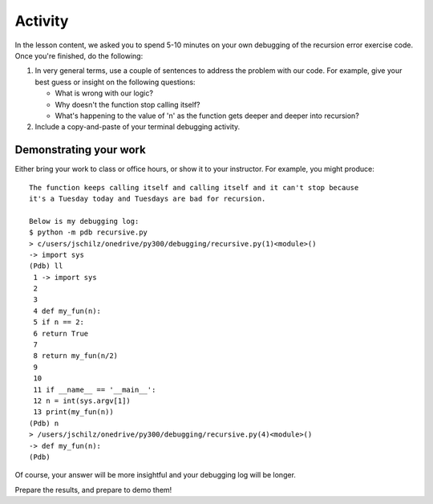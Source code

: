 ########
Activity
########

In the lesson content, we asked you to spend 5-10 minutes on your own
debugging of the recursion error exercise code. Once you're finished, do the following:

#. In very general terms, use a couple of sentences to address the
   problem with our code. For example, give your best guess or insight
   on the following questions:

   -  What is wrong with our logic?
   -  Why doesn't the function stop calling itself?
   -  What's happening to the value of 'n' as the function gets deeper
      and deeper into recursion?

#. Include a copy-and-paste of your terminal debugging activity.

Demonstrating your work 
=====================

Either bring your work to class or office hours, or show it to your instructor.
For example, you might produce:

::

    The function keeps calling itself and calling itself and it can't stop because
    it's a Tuesday today and Tuesdays are bad for recursion.

    Below is my debugging log:
    $ python -m pdb recursive.py
    > c/users/jschilz/onedrive/py300/debugging/recursive.py(1)<module>()
    -> import sys
    (Pdb) ll
     1 -> import sys
     2
     3
     4 def my_fun(n):
     5 if n == 2:
     6 return True
     7
     8 return my_fun(n/2)
     9
     10
     11 if __name__ == '__main__':
     12 n = int(sys.argv[1])
     13 print(my_fun(n))
    (Pdb) n
    > /users/jschilz/onedrive/py300/debugging/recursive.py(4)<module>()
    -> def my_fun(n):
    (Pdb)

Of course, your answer will be more insightful and your debugging log
will be longer.


Prepare the results, and prepare to demo them!

